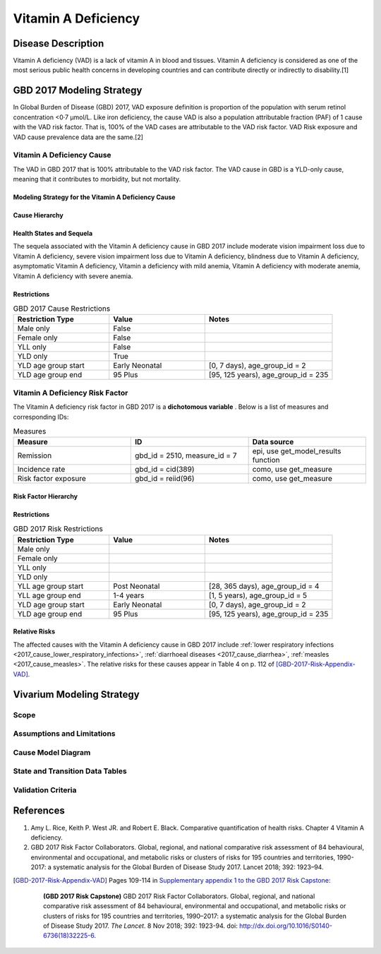.. _2017_cause_vitamin_a_deficiency:

====================
Vitamin A Deficiency
====================

Disease Description
-------------------

Vitamin A deficiency (VAD) is a lack of vitamin A in blood and tissues.
Vitamin A deficiency is considered as one of the most serious public health concerns in developing countries
and can contribute directly or indirectly to disability.[1]

GBD 2017 Modeling Strategy
------------------------------------
In Global Burden of Disease (GBD) 2017, VAD exposure definition is proportion of the population with serum retinol concentration <0·7 μmol/L.
Like iron deficiency, the cause VAD is also a population attributable fraction (PAF) of 1 cause with the VAD risk factor. That is, 100% of the VAD cases are attributable
to the VAD risk factor. VAD Risk exposure and VAD cause prevalence data are the same.[2]

Vitamin A Deficiency Cause
+++++++++++++++++++++++++++++

The VAD in GBD 2017 that is 100% attributable to the
VAD risk factor. The VAD cause in GBD is a
YLD-only cause, meaning that it contributes to morbidity, but not mortality.

Modeling Strategy for the Vitamin A Deficiency Cause
^^^^^^^^^^^^^^^^^^^^^^^^^^^^^^^^^^^^^^^^^^^^^^^^^^^^^^^
.. todo::

	Describe cause in detail

Cause Hierarchy
^^^^^^^^^^^^^^^
.. image:: vitA_cause_hierarchy.svg

Health States and Sequela
^^^^^^^^^^^^^^^^^^^^^^^^^
The sequela associated with the Vitamin A deficiency cause in GBD 2017 
include moderate vision impairment loss due to Vitamin A deficiency, 
severe vision impairment loss due to Vitamin A deficiency, blindness due to Vitamin A deficiency, 
asymptomatic Vitamin A deficiency, Vitamin a deficiency with mild anemia, Vitamin A deficiency with moderate anemia,
Vitamin A deficiency with severe anemia.

Restrictions
^^^^^^^^^^^^

.. list-table:: GBD 2017 Cause Restrictions
   :widths: 15 15 20
   :header-rows: 1

   * - Restriction Type
     - Value
     - Notes
   * - Male only
     - False
     -
   * - Female only
     - False
     -
   * - YLL only
     - False
     -
   * - YLD only
     - True
     -
   * - YLD age group start
     - Early Neonatal
     - [0, 7 days), age_group_id = 2
   * - YLD age group end
     - 95 Plus
     - [95, 125 years), age_group_id = 235


Vitamin A Deficiency Risk Factor
++++++++++++++++++++++++++++++++

The Vitamin A deficiency risk factor in GBD 2017 is a **dichotomous variable** .
Below is a list of measures and corresponding IDs:

.. list-table:: Measures
	:widths: 40 40 40
	:header-rows: 1

	* - Measure
	  - ID
	  - Data source
	* - Remission
	  - gbd_id = 2510, measure_id = 7
	  - epi, use get_model_results function
	* - Incidence rate
	  - gbd_id = cid(389)
	  - como, use get_measure
	* - Risk factor exposure
	  - gbd_id = reiid(96)
	  - como, use get_measure

Risk Factor Hierarchy
^^^^^^^^^^^^^^^^^^^^^

.. image:: vitA_risk_hierarchy.svg

Restrictions
^^^^^^^^^^^^

.. list-table:: GBD 2017 Risk Restrictions
   :widths: 15 15 20
   :header-rows: 1

   * - Restriction Type
     - Value
     - Notes
   * - Male only
     -
     -
   * - Female only
     -
     -
   * - YLL only
     -
     -
   * - YLD only
     -
     -
   * - YLL age group start
     - Post Neonatal
     - [28, 365 days), age_group_id = 4
   * - YLL age group end
     - 1-4 years
     - [1, 5 years), age_group_id = 5
   * - YLD age group start
     - Early Neonatal
     - [0, 7 days), age_group_id = 2
   * - YLD age group end
     - 95 Plus
     - [95, 125 years), age_group_id = 235


Relative Risks
^^^^^^^^^^^^^^

The affected causes with the Vitamin A deficiency cause in GBD 2017 include
:ref:`lower respiratory infections <2017_cause_lower_respiratory_infections>`,
:ref:`diarrhoeal diseases <2017_cause_diarrhea>`, :ref:`measles
<2017_cause_measles>`. The relative risks for these causes appear in Table 4 on
p. 112 of [GBD-2017-Risk-Appendix-VAD]_.

Vivarium Modeling Strategy
--------------------------

Scope
+++++

Assumptions and Limitations
+++++++++++++++++++++++++++

Cause Model Diagram
+++++++++++++++++++

State and Transition Data Tables
++++++++++++++++++++++++++++++++

Validation Criteria
+++++++++++++++++++

References
----------

1. Amy L. Rice, Keith P. West JR. and Robert E. Black. Comparative quantification of health risks. Chapter 4 Vitamin A deficiency.
2. GBD 2017 Risk Factor Collaborators. Global, regional, and national comparative risk assessment of 84 behavioural, environmental and occupational, and metabolic risks or clusters of risks for 195 countries and territories, 1990-2017: a systematic analysis for the Global Burden of Disease Study 2017. Lancet 2018; 392: 1923–94.

.. [GBD-2017-Risk-Appendix-VAD]

	Pages 109-114 in `Supplementary appendix 1 to the GBD 2017 Risk Capstone <Risk
	appendix on ScienceDirect_>`_:

		**(GBD 2017 Risk Capstone)** GBD 2017 Risk Factor Collaborators. Global,
		regional, and national comparative risk assessment of 84 behavioural,
		environmental and occupational, and metabolic risks or clusters of risks for
		195 countries and territories, 1990–2017: a systematic analysis for the
		Global Burden of Disease Study 2017. :title:`The Lancet`. 8 Nov 2018; 392:
		1923-94. doi: http://dx.doi.org/10.1016/S0140-6736(18)32225-6.

.. _Risk appendix on ScienceDirect: https://ars.els-cdn.com/content/image/1-s2.0-S0140673618322256-mmc1.pdf
